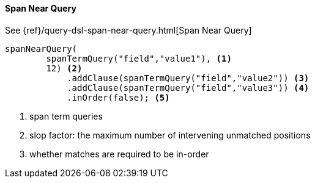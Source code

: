 [[java-query-dsl-span-near-query]]
==== Span Near Query

See {ref}/query-dsl-span-near-query.html[Span Near Query]

["source","java"]
--------------------------------------------------
spanNearQuery(
        spanTermQuery("field","value1"), <1>
        12) <2>
            .addClause(spanTermQuery("field","value2")) <3>
            .addClause(spanTermQuery("field","value3")) <4>
            .inOrder(false); <5>
--------------------------------------------------
<1> span term queries
<2> slop factor: the maximum number of intervening unmatched positions
<3> whether matches are required to be in-order

